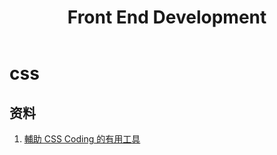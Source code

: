 #+TITLE: Front End Development
#+LINK_UP: index.html
#+LINK_HOME: index.html

* css
** 资料
   1. [[http://www.icoding.co/2013/07/useful-tools-for-css-coding][輔助 CSS Coding 的有用工具]]
